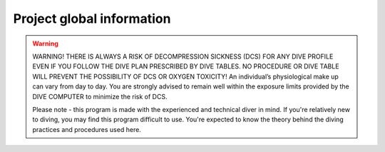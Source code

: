 Project global information
========================================

.. figure:: /hardware/res/body_01.jpg
    :width: 80%
    :align: center


.. Warning::
    WARNING! THERE IS ALWAYS A RISK OF DECOMPRESSION SICKNESS (DCS) FOR ANY DIVE PROFILE EVEN IF YOU FOLLOW THE DIVE PLAN PRESCRIBED BY DIVE TABLES. NO PROCEDURE OR DIVE TABLE WILL PREVENT THE POSSIBILITY OF DCS OR OXYGEN TOXICITY! An individual’s physiological make up can vary from day to day. You are strongly advised to remain well within the exposure limits provided by the DIVE COMPUTER to minimize the risk of DCS.

    Please note - this program is made with the experienced and technical diver in mind. If you're relatively new to diving, you may find this program difficult to use. You're expected to know the theory behind the diving practices and procedures used here.